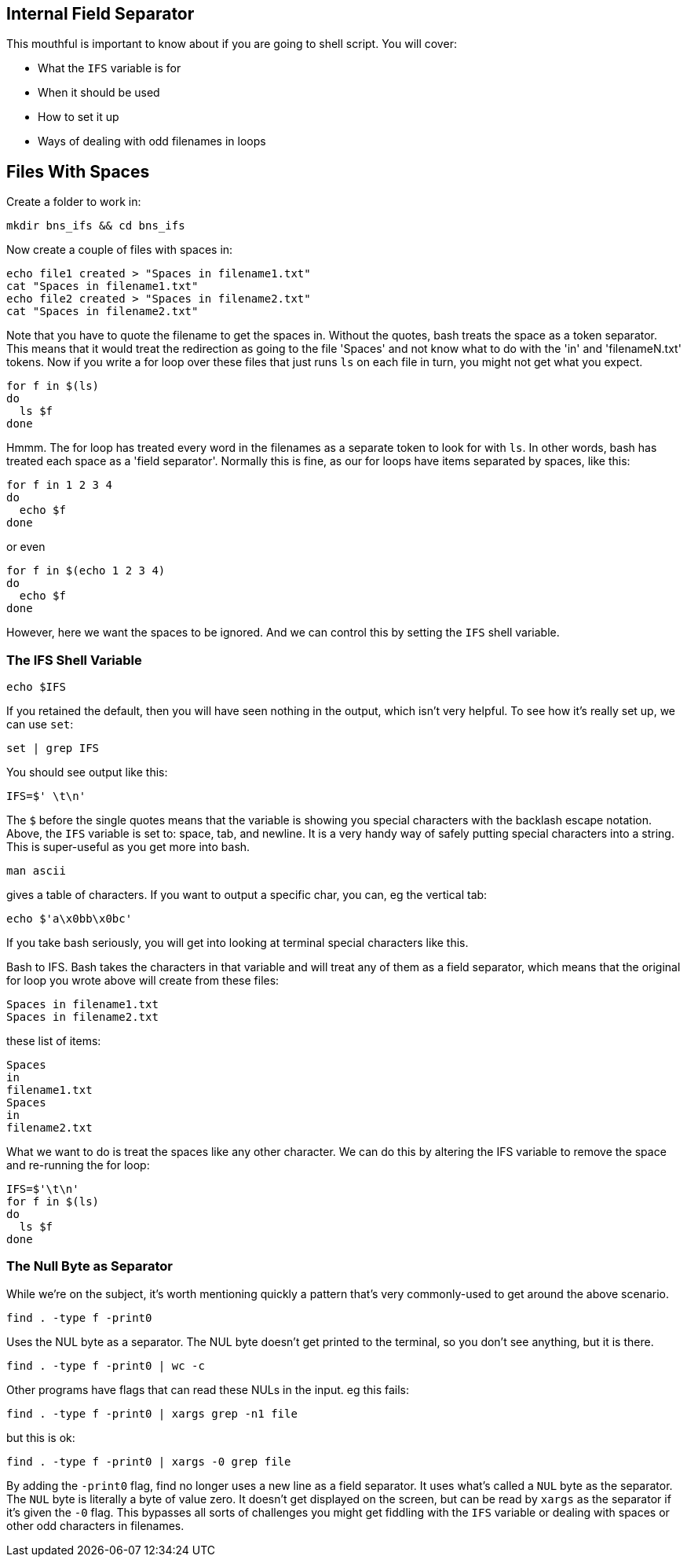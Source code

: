 == Internal Field Separator
This mouthful is important to know about if you are going to shell script. You will cover:

- What the `IFS` variable is for
- When it should be used
- How to set it up
- Ways of dealing with odd filenames in loops

== Files With Spaces
Create a folder to work in:

 mkdir bns_ifs && cd bns_ifs

Now create a couple of files with spaces in:

 echo file1 created > "Spaces in filename1.txt"
 cat "Spaces in filename1.txt"
 echo file2 created > "Spaces in filename2.txt"
 cat "Spaces in filename2.txt"

Note that you have to quote the filename to get the spaces in.  Without the quotes, bash treats the space as a token separator.  This means that it would treat the redirection as going to the file 'Spaces' and not know what to do with the 'in' and 'filenameN.txt' tokens.
Now if you write a for loop over these files that just runs `ls` on each file in turn, you might not get what you expect.

 for f in $(ls)
 do
   ls $f
 done

Hmmm. The for loop has treated every word in the filenames as a separate token to look for with `ls`. In other words, bash has treated each space as a 'field separator'.  Normally this is fine, as our for loops have items separated by spaces, like this:

 for f in 1 2 3 4
 do
   echo $f
 done

or even

 for f in $(echo 1 2 3 4)
 do
   echo $f
 done

However, here we want the spaces to be ignored. And we can control this by setting the `IFS` shell variable.

=== The IFS Shell Variable

 echo $IFS

If you retained the default, then you will have seen nothing in the output, which isn't very helpful. To see how it's really set up, we can use `set`:

 set | grep IFS

You should see output like this:

 IFS=$' \t\n'

The `$` before the single quotes means that the variable is showing you special characters with the backlash escape notation. Above, the `IFS` variable is set to: space, tab, and newline. It is a very handy way of safely putting special characters into a string. This is super-useful as you get more into bash.

 man ascii

gives a table of characters. If you want to output a specific char, you can, eg the vertical tab:

 echo $'a\x0bb\x0bc'

If you take bash seriously, you will get into looking at terminal special characters like this.

Bash to IFS. Bash takes the characters in that variable and will treat any of them as a field separator, which means that the original for loop you wrote above will create from these files:

 Spaces in filename1.txt
 Spaces in filename2.txt

these list of items:

 Spaces
 in
 filename1.txt
 Spaces
 in
 filename2.txt

What we want to do is treat the spaces like any other character.
We can do this by altering the IFS variable to remove the space and re-running the
for loop:

 IFS=$'\t\n'
 for f in $(ls)
 do
   ls $f
 done

=== The Null Byte as Separator
While we're on the subject, it's worth mentioning quickly a pattern that's very commonly-used to get around the above scenario.

 find . -type f -print0

Uses the NUL byte as a separator. The NUL byte doesn't get printed to the terminal, so you don't see anything, but it is there.

 find . -type f -print0 | wc -c

Other programs have flags that can read these NULs in the input. eg this fails:

 find . -type f -print0 | xargs grep -n1 file

but this is ok:

 find . -type f -print0 | xargs -0 grep file

By adding the `-print0` flag, find no longer uses a new line as a field separator. It uses what's called a `NUL` byte as the separator. The `NUL` byte is literally a byte of value zero.  It doesn't get displayed on the screen, but can be read by `xargs` as the separator if it's given the `-0` flag. This bypasses all sorts of challenges you might get fiddling with the `IFS` variable or dealing with spaces or other odd characters in filenames.
